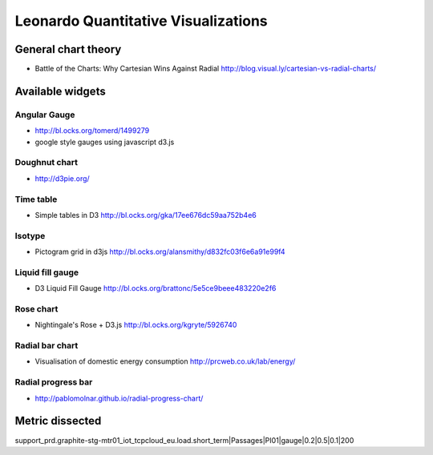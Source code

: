 
====================================
Leonardo Quantitative Visualizations
====================================


General chart theory
====================

- Battle of the Charts: Why Cartesian Wins Against Radial http://blog.visual.ly/cartesian-vs-radial-charts/


Available widgets
=================

Angular Gauge
-------------

- http://bl.ocks.org/tomerd/1499279
- google style gauges using javascript d3.js

Doughnut chart
--------------

- http://d3pie.org/


Time table
----------

- Simple tables in D3 http://bl.ocks.org/gka/17ee676dc59aa752b4e6

Isotype
-------

- Pictogram grid in d3js http://bl.ocks.org/alansmithy/d832fc03f6e6a91e99f4

Liquid fill gauge
-----------------

- D3 Liquid Fill Gauge http://bl.ocks.org/brattonc/5e5ce9beee483220e2f6

Rose chart
----------

- Nightingale's Rose + D3.js http://bl.ocks.org/kgryte/5926740

Radial bar chart
----------------

- Visualisation of domestic energy consumption http://prcweb.co.uk/lab/energy/

Radial progress bar
-------------------

- http://pablomolnar.github.io/radial-progress-chart/

Metric dissected
================

support_prd.graphite-stg-mtr01_iot_tcpcloud_eu.load.short_term|Passages|PI01|gauge|0.2|0.5|0.1|200


